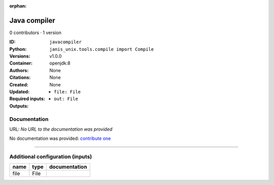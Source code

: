 :orphan:

Java compiler
============================

0 contributors · 1 version

:ID: ``javacompiler``
:Python: ``janis_unix.tools.compile import Compile``
:Versions: v1.0.0
:Container: openjdk:8
:Authors: 
:Citations: None
:Created: None
:Updated: None
:Required inputs:
   - ``file: File``
:Outputs: 
   - ``out: File``

Documentation
-------------

URL: *No URL to the documentation was provided*

No documentation was provided: `contribute one <https://github.com/PMCC-BioinformaticsCore/janis-unix>`_

------

Additional configuration (inputs)
---------------------------------

======  ======  ===============
name    type    documentation
======  ======  ===============
file    File
======  ======  ===============

